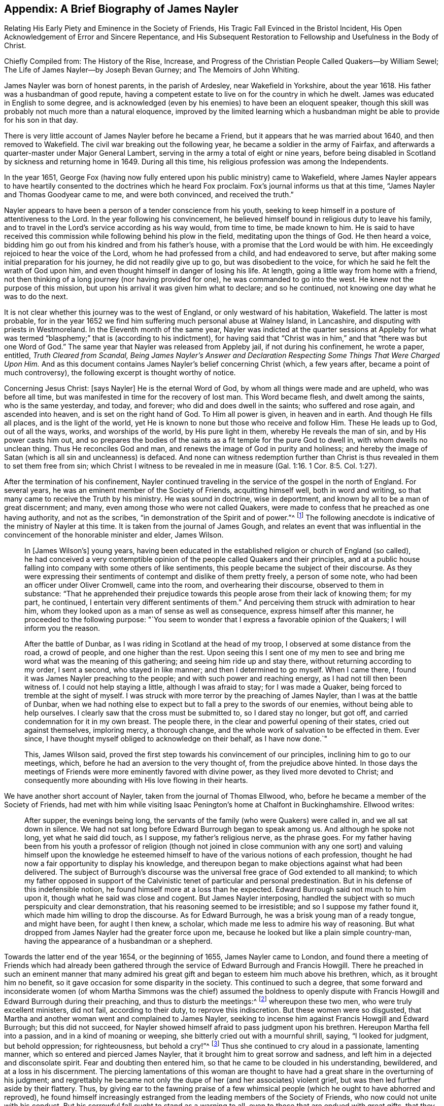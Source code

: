 == Appendix: A Brief Biography of James Nayler

[.heading-continuation-blurb]
Relating His Early Piety and Eminence in the Society of Friends,
His Tragic Fall Evinced in the Bristol Incident,
His Open Acknowledgement of Error and Sincere Repentance,
and His Subsequent Restoration to Fellowship and Usefulness in the Body of Christ.

[.heading-continuation-blurb]
Chiefly Compiled from: The History of the Rise, Increase,
and Progress of the Christian People Called Quakers--by William Sewel;
The Life of James Nayler--by Joseph Bevan Gurney; and The Memoirs of John Whiting.

James Nayler was born of honest parents, in the parish of Ardesley,
near Wakefield in Yorkshire, about the year 1618.
His father was a husbandman of good repute,
having a competent estate to live on for the country in which he dwelt.
James was educated in English to some degree,
and is acknowledged (even by his enemies) to have been an eloquent speaker,
though this skill was probably not much more than a natural eloquence,
improved by the limited learning which a husbandman
might be able to provide for his son in that day.

There is very little account of James Nayler before he became a Friend,
but it appears that he was married about 1640, and then removed to Wakefield.
The civil war breaking out the following year,
he became a soldier in the army of Fairfax,
and afterwards a quarter-master under Major General Lambert,
serving in the army a total of eight or nine years,
before being disabled in Scotland by sickness and returning home in 1649.
During all this time, his religious profession was among the Independents.

In the year 1651,
George Fox (having now fully entered upon his public ministry) came to Wakefield,
where James Nayler appears to have heartily consented
to the doctrines which he heard Fox proclaim.
Fox`'s journal informs us that at this time,
"`James Nayler and Thomas Goodyear came to me, and were both convinced,
and received the truth.`"

Nayler appears to have been a person of a tender conscience from his youth,
seeking to keep himself in a posture of attentiveness to the Lord.
In the year following his convincement,
he believed himself bound in religious duty to leave his family,
and to travel in the Lord`'s service according as his way would, from time to time,
be made known to him.
He is said to have received this commission while following behind his plow in the field,
meditating upon the things of God.
He then heard a voice, bidding him go out from his kindred and from his father`'s house,
with a promise that the Lord would be with him.
He exceedingly rejoiced to hear the voice of the Lord,
whom he had professed from a child, and had endeavored to serve,
but after making some initial preparation for his journey,
he did not readily give up to go, but was disobedient to the voice,
for which he said he felt the wrath of God upon him,
and even thought himself in danger of losing his life.
At length, going a little way from home with a friend,
not then thinking of a long journey (nor having provided for one),
he was commanded to go into the west.
He knew not the purpose of this mission,
but upon his arrival it was given him what to declare; and so he continued,
not knowing one day what he was to do the next.

It is not clear whether this journey was to the west of England,
or only westward of his habitation, Wakefield.
The latter is most probable,
for in the year 1652 we find him suffering much personal abuse at Walney Island,
in Lancashire, and disputing with priests in Westmoreland.
In the Eleventh month of the same year,
Nayler was indicted at the quarter sessions at Appleby for what was
termed "`blasphemy;`" that is (according to his indictment),
for having said that "`Christ was in him,`" and that "`there was but one Word of God.`"
The same year that Nayler was released from Appleby jail, if not during his confinement,
he wrote a paper, entitled, __Truth Cleared from Scandal,
Being James Nayler`'s Answer and Declaration Respecting
Some Things That Were Charged Upon Him.__
And as this document contains James Nayler`'s belief concerning Christ (which,
a few years after, became a point of much controversy),
the following excerpt is thought worthy of notice.

[.embedded-content-document.paper]
--

Concerning Jesus Christ: +++[+++says Nayler]
He is the eternal Word of God, by whom all things were made and are upheld,
who was before all time, but was manifested in time for the recovery of lost man.
This Word became flesh, and dwelt among the saints, who is the same yesterday, and today,
and forever; who did and does dwell in the saints; who suffered and rose again,
and ascended into heaven, and is set on the right hand of God.
To Him all power is given, in heaven and in earth.
And though He fills all places, and is the light of the world,
yet He is known to none but those who receive and follow Him.
These He leads up to God, out of all the ways, works, and worships of the world,
by His pure light in them, whereby He reveals the man of sin,
and by His power casts him out,
and so prepares the bodies of the saints as a fit temple for the pure God to dwell in,
with whom dwells no unclean thing.
Thus He reconciles God and man, and renews the image of God in purity and holiness;
and hereby the image of Satan (which is all sin and uncleanness) is defaced.
And none can witness redemption further than Christ is
thus revealed in them to set them free from sin;
which Christ I witness to be revealed in me in measure (Gal.
1:16. 1 Cor. 8:5. Col. 1:27).

--

After the termination of his confinement,
Nayler continued traveling in the service of the gospel in the north of England.
For several years, he was an eminent member of the Society of Friends,
acquitting himself well, both in word and writing,
so that many came to receive the Truth by his ministry.
He was sound in doctrine, wise in deportment,
and known by all to be a man of great discernment; and many,
even among those who were not called Quakers,
were made to confess that he preached as one having authority, and not as the scribes,
"`in demonstration of the Spirit and of power.`"^
footnote:[1 Corinthians 2:4]
The following anecdote is indicative of the ministry of Nayler at this time.
It is taken from the journal of James Gough,
and relates an event that was influential in the
convincement of the honorable minister and elder,
James Wilson.

[quote]
____
In +++[+++James Wilson`'s] young years,
having been educated in the established religion or church of England (so called),
he had conceived a very contemptible opinion of
the people called Quakers and their principles,
and at a public house falling into company with some others of like sentiments,
this people became the subject of their discourse.
As they were expressing their sentiments of contempt and dislike of them pretty freely,
a person of some note, who had been an officer under Oliver Cromwell, came into the room,
and overhearing their discourse, observed to them in substance:
"`That he apprehended their prejudice towards this
people arose from their lack of knowing them;
for my part, he continued, I entertain very different sentiments of them.`"
And perceiving them struck with admiration to hear him,
whom they looked upon as a man of sense as well as consequence,
express himself after this manner, he proceeded to the following purpose:
"`You seem to wonder that I express a favorable opinion of the Quakers;
I will inform you the reason.

After the battle of Dunbar, as I was riding in Scotland at the head of my troop,
I observed at some distance from the road, a crowd of people,
and one higher than the rest.
Upon seeing this I sent one of my men to see and bring
me word what was the meaning of this gathering;
and seeing him ride up and stay there, without returning according to my order,
I sent a second, who stayed in like manner; and then I determined to go myself.
When I came there, I found it was James Nayler preaching to the people;
and with such power and reaching energy, as I had not till then been witness of.
I could not help staying a little, although I was afraid to stay;
for I was made a Quaker, being forced to tremble at the sight of myself.
I was struck with more terror by the preaching of James Nayler,
than I was at the battle of Dunbar,
when we had nothing else to expect but to fall a prey to the swords of our enemies,
without being able to help ourselves.
I clearly saw that the cross must be submitted to, so I dared stay no longer,
but got off, and carried condemnation for it in my own breast.
The people there, in the clear and powerful opening of their states,
cried out against themselves, imploring mercy, a thorough change,
and the whole work of salvation to be effected in them.
Ever since, I have thought myself obliged to acknowledge on their behalf,
as I have now done.`"

This, James Wilson said,
proved the first step towards his convincement of our principles,
inclining him to go to our meetings, which,
before he had an aversion to the very thought of,
from the prejudice above hinted.
In those days the meetings of Friends were more eminently favored with divine power,
as they lived more devoted to Christ;
and consequently more abounding with His love flowing in their hearts.
____

We have another short account of Nayler,
taken from the journal of Thomas Ellwood, who,
before he became a member of the Society of Friends,
had met with him while visiting Isaac Penington`'s home at Chalfont in Buckinghamshire.
Ellwood writes:

[quote]
____
After supper, the evenings being long,
the servants of the family (who were Quakers) were called in,
and we all sat down in silence.
We had not sat long before Edward Burrough began to speak among us.
And although he spoke not long, yet what he said did touch, as I suppose,
my father`'s religious nerve, as the phrase goes.
For my father having been from his youth a professor of religion (though not joined
in close communion with any one sort) and valuing himself upon the knowledge he
esteemed himself to have of the various notions of each profession,
thought he had now a fair opportunity to display his knowledge,
and thereupon began to make objections against what had been delivered.
The subject of Burrough`'s discourse was the universal
free grace of God extended to all mankind;
to which my father opposed in support of the Calvinistic tenet
of particular and personal predestination.
But in his defense of this indefensible notion,
he found himself more at a loss than he expected.
Edward Burrough said not much to him upon it, though what he said was close and cogent.
But James Nayler interposing,
handled the subject with so much perspicuity and clear demonstration,
that his reasoning seemed to be irresistible; and so I suppose my father found it,
which made him willing to drop the discourse.
As for Edward Burrough, he was a brisk young man of a ready tongue, and might have been,
for aught I then knew, a scholar, which made me less to admire his way of reasoning.
But what dropped from James Nayler had the greater force upon me,
because he looked but like a plain simple country-man,
having the appearance of a husbandman or a shepherd.
____

Towards the latter end of the year 1654, or the beginning of 1655,
James Nayler came to London,
and found there a meeting of Friends which had already been gathered
through the service of Edward Burrough and Francis Howgill.
There he preached in such an eminent manner that many admired
his great gift and began to esteem him much above his brethren,
which, as it brought him no benefit,
so it gave occasion for some disparity in the society.
This continued to such a degree,
that some forward and inconsiderate women (of whom Martha Simmons was
the chief) assumed the boldness to openly dispute with Francis
Howgill and Edward Burrough during their preaching,
and thus to disturb the meetings:^
footnote:[These women`'s practice we may suppose to be somewhat
like that which gave occasion for the apostle Paul to say,
"`Let your women keep silence in the churches,
for it is not permitted unto them to speak.`" 1 Cor. 14:34.
This prohibition of "`speaking,`" must refer to voluntary discourse,
by way of reasoning or disputing,
and not such speaking as springs from the leading of the Spirit,
or from a true concern to prophesy;
for the apostle in the same epistle has defined
prophesy to be speaking unto men
"`for edification, exhortation, and comfort.`" chap. 14:3;
and has also (in Chap. 11) made express mention of women`'s praying and
prophesying together with the men.--William Sewel]
whereupon these two men, who were truly excellent ministers, did not fail,
according to their duty, to reprove this indiscretion.
But these women were so disgusted,
that Martha and another woman went and complained to James Nayler,
seeking to incense him against Francis Howgill and Edward Burrough;
but this did not succeed,
for Nayler showed himself afraid to pass judgment upon his brethren.
Hereupon Martha fell into a passion, and in a kind of moaning or weeping,
she bitterly cried out with a mournful shrill, saying, "`I looked for judgment,
but behold oppression; for righteousness, but behold a cry!`"^
footnote:[Isaiah 5:7]
Thus she continued to cry aloud in a passionate, lamenting manner,
which so entered and pierced James Nayler,
that it brought him to great sorrow and sadness,
and left him in a dejected and disconsolate spirit.
Fear and doubting then entered him, so that he came to be clouded in his understanding,
bewildered, and at a loss in his discernment.
The piercing lamentations of this woman are thought to have
had a great share in the overturning of his judgment;
and regrettably he became not only the dupe of her (and her associates) violent grief,
but was then led further aside by their flattery.
Thus, by giving ear to the fawning praise of a few whimsical
people (which he ought to have abhorred and reproved),
he found himself increasingly estranged from the
leading members of the Society of Friends,
who now could not unite with his conduct.
But his sorrowful fall ought to stand as a warning to all,
even to those that are endued with great gifts, that they do not presume to be exalted,
lest they also fall.
And may all endeavor to continue in true humility,
in which alone a Christian can be kept safe.

Hannah Stranger, whom I +++[+++William Sewel]
know very well, and have reason to believe to be a woman of high imaginations,
at this time wrote several very extravagant letters to James Nayler;
calling him the everlasting Son of Righteousness, Prince of Peace,
the only begotten Son of God, the fairest of ten thousands, etc.
In the letters of Jane Woodcock, John Stranger, and some others,
were expressions of similar extravagance; and the said Hannah Stranger, Martha Simmons,
and Dorcas Erbury, arrived at such a height in their folly,
that they even kneeled before Nayler in the prison at Exeter and kissed his feet.

Near this time, George Fox, being recently released from Launceston Jail,
came to Exeter prison and attempted to speak to Nayler,
whom at this time he acknowledges in his journal to have "`run out into imaginations.`"
At the time of this encounter, Nayler appears to have slighted Fox`'s advice,
and yet he offered him an affectionate salutation, which Fox in turn rejected, saying,
that since Nayler had turned against the power of God,
he would not receive his show of kindness.

Being now thoroughly beguiled, Nayler grew yet more exorbitant.
Upon being released from that prison, he rode to Bristol in the beginning of November,
attended by his aforementioned flattering companions.
Passing through the suburbs of Bristol, one Thomas Woodcock went bareheaded before him,^
footnote:[i.e. without his hat,
a gesture used by Friends only when addressing the Lord in prayer.--Editor]
while one of the women led his horse.
Dorcas, Martha, and Hannah, spread their scarfs and handkerchiefs before him,
and the company sang, "`Holy, holy, holy, is the Lord God of hosts,
Hosannah in the highest: holy, holy, holy, is the Lord God of Israel.`"
Thus these mad people carried on,
while they walked through the mire and dirt until they came into Bristol,
where they were examined by the magistrates and committed to prison.
Not long after, Nayler was carried to London to be examined by the parliament,
and how it went there may be seen in the printed trial
which the parliament was pleased to publish.^
footnote:[But the extravagance of the sentence which parliament passed upon him,
gives great reason to suspect that this published account was far from impartial,
and that it was chiefly published to justify their cruelty.
According to John Whiting,
some of Nayler`'s answers before parliament were innocent enough, some were not clear,
and some were aggravated by his adversaries; some accusations he denied, some he owned;
they reported the worst, and more than was true in some things,
adding and diminishing as they saw fit.
Much is lacking in the printed report of what he spoke to the committee.
But they wrested and perverted his words where they could,
endeavoring to draw out words to ensnare him, and to take away his life.
And to further manifest their confusion,
they sought to make him kneel when he was before them, and to put off his hat to them,
though a part of the charge against him was that some had kneeled to him.--William Sewel]
I believe that James Nayler was clouded in his
understanding throughout this entire affair;
but howsoever grievous was his fall, yet it pleased God, in His infinite mercy,
to raise him up again,
and to bring him to such a sincere repentance (as we may see in what follows),
that he not only abhorred this whole business,
but also manifested his heavy sorrow in heart-rending expressions,
which were published and will be shown in their proper place.

What has been said of the odd doings in Exeter prison,
and of his riding into Bristol, was not denied by him,
nor by the rest of the company when they were examined by a committee of parliament,
who made their report on the 5th of December.
On the 17th of the same month (after much debate and contradiction in the parliament,
many not approving the severity used against him), they came to the following resolution:

[quote]
____
That James Nayler be set in the stocks, with his head in the stocks,
in the Palace-yard, Westminster, during the space of two hours, on Thursday next,
and then be whipped by the hangman as he is conveyed through the streets of London,
from Westminster to the Old Exchange.
There he is likewise to be set in the stocks,
with his head in the stocks for the space of two hours,
between the hours of eleven and one, on Saturday next,
in each place wearing a paper containing an inscription of his crimes.
Then, at the Old Exchange his tongue is to be bored through with a hot iron,
and his forehead is to be stigmatized with the
letter B. Afterwards he is to be sent to Bristol,
and be conveyed into and through the said city on horseback, with his face backward,
and there also be publicly whipped the next market-day.
From there he is to be committed to prison in Bridewell, London,
and kept from the society of all people,
and put to hard labor till he shall be released by parliament;
during which time he is to be debarred the use of pen, ink, and paper,
and shall have no relief but what he earns by his daily labor.
____

It was long before parliament could agree upon this sentence;
for though blasphemy was supposed to be committed,
yet Nayler`'s tongue seemed not properly guilty of it,
since it was never shown that any blasphemous words had been spoken by him.^
footnote:[If we suppose it was the honor of the
Christian religion +++[+++which the parliament had in view+++]+++,
and the abhorrence of blasphemy which it felt,
why then did it not pursue the companions of Nayler with equal severity,
from whose mouths proceeded the expressions which were termed blasphemous;
and whose hearts, hands, and knees,
had been the means of erecting him into an object of worship?
For my part, I have long suspected the selection of the victim to have
arisen from a desire to crush the rising Society of Friends,
in the person of a fallen brother.
Nayler had been truly eminent and esteemed.
The others owed their notoriety only to the injurious part
which they were acting towards him.--Joseph Gurney Bevan]
Many indeed thought it a very severe judgment to be executed upon one
whose crime seemed more to proceed from a clouded understanding,
than from any willful intention of evil.
And though several persons of different religious persuasions,
being moved with compassion towards Nayler (as a
man carried away by foolish imaginations),
offered petitions to the parliament on his behalf,
yet it was resolved not to read them until the sentence was pronounced against him.

After judgment was concluded by parliament,
James Nayler was brought up to the bar; and when the speaker, sir Thomas Widdrington,
was about to pronounce the aforementioned sentence,
Nayler insisted that he did not know his offense.
To this the speaker replied, "`You shall know your offense by your punishment.`"
Nayler then bore the reading of his sentence with patience,
and afterwards appeared desirous to speak something, but liberty was denied him.
Nevertheless he was heard to say, with a composed mind,
"`I pray God will not lay it to your charge.`"

On the 18th of December, James Nayler suffered the first part of the sentence.
After having stood a full two hours with his head in the stocks, he was stripped,
tied to a cart, and whipped from the Palace-yard to the Old Exchange,
receiving three-hundred and ten stripes.
The executioner would have given him one more (as he confessed to the sheriff),
there being three-hundred and eleven kennels, but his foot slipping,
the stroke fell upon his own hand, which caused him much pain.
All this Nayler bore with so much patience and
quietness that it astonished many of the beholders,
though his body was in a most pitiful condition.
He was also much hurt with horses treading upon his feet,
whereon the print of the nails could be seen.
Rebecca Travers, a sober and honest woman (not one of his followers),
who washed his wounds,
in a certificate which was presented to the parliament and afterwards printed, says:

[quote]
____
"`There was not the space of a man`'s fingernail free from stripes and blood,
from his shoulders near to his waist.
His right arm was sorely striped, his hands much hurt by the cords,
so that they bled and swelled;
and the blood and wounds on his back did very little appear at first sight,
by reason of the abundance of dirt that covered them, till it was washed off.`"
____

His punishment was so severe,
that some judged his sentence would have been
more mild if it had been immediate execution.
Indeed it seemed that there was a party who,
not being able to prevail in parliament so as to have him sentenced to death,
yet strove to the utmost of their power to make
him sink under the weight of his punishment.
The 20th of December was the time appointed for
executing the second part of the sentence,
that is, the boring through his tongue and the stigmatizing of his forehead;
but by reason of the most cruel whipping,
he was brought to such a low state that many persons of note, moved with compassion,
presented petitions to the parliament on his behalf,
who postponed further punishment for one week.

During this seven-day interval,
several persons presented another petition to parliament, in which are these words:

[quote]
____
Your moderation and clemency in postponing the punishment of James Nayler,
in consideration of his illness of body,
has refreshed the hearts of many thousands in these cities,
who are altogether uninvolved in his practice;
wherefore we most humbly beg your pardon that we are constrained to
appear before you again (not daring to do otherwise),
requesting now that you would revoke the remaining part
of your sentence against the said James Nayler,
leaving him to the Lord, and to such gospel remedies as the Lord has sanctified.
We are persuaded you will find such a course of love
and forbearance more effectual to reclaim him;
and this will leave a seal of your love and tenderness upon our spirits.
____

This petition,
being presented at the bar of the house by about
one hundred persons on behalf of the whole,
was accordingly read and debated by them;
but seeing that it was not likely to produce the desired effect,
the petitioners thought themselves bound in duty
and conscience to address the Lord Protector^
footnote:[Oliver Cromwell]
for the revoking of the remaining part of the sentence.
The Protector, thereupon, sent a letter to the parliament,
which occasioned some debate in the house.
And as the day for executing the remaining part of the sentence drew near,
the petitioners made yet a second address to Cromwell.
Indeed it was very remarkable that so many inhabitants of
London who were not of the society of those called Quakers,
showed themselves so much concerned in this business.
To me this seems to have proceeded from compassion towards the person of James Nayler;
whom they regarded as one who had fallen into error more through unwatchfulness,
than to have been guilty of willful blasphemy.
However, notwithstanding all these humble petitions,
it seems that the public preachers prevailed so much with Cromwell
that he could not resolve to put a stop to the intended execution.

Five of these ministers, whose names were Caryl, Manton, Nye, Griffith,
and Reynolds, came on the 24th of December,
by order from the parliament (as it was said,) to speak with
Nayler concerning the things for which he was detained,
and would not permit either a Friend or any other to be present in the room with them.
A certain impartial or neutral person requested this earnestly, but was denied.
However, this same person,
coming into the prison after Nayler`'s conference with these ministers,
asked him what had taken place.
Nayler told him,
that he saw the priests had an intent to make him suffer as an evil-doer,
and had therefore denied any to be present who might
serve as an unbiased judge between them and him.
Nayler therefore told them he would not say anything,
unless what passed between them was written down, and a copy was given him to keep,
or left with the jailer, signed by them.
This was at first consented to, and the ministers propounded several questions to him,
and took his answers in writing.
They first asked him if he was sorry for the blasphemies of which he was guilty,
and whether he did recant and renounce the same.
To this his answer was, "`What blasphemies, name them?`"
But they not being able to instance any particular, he continued,
"`Would you have me recant and renounce, you know not what?`"
Then they asked him whether he did believe there was a Jesus Christ,
to which he answered, he did believe there was,
and that Jesus had taken up His dwelling in his heart and spirit,
and for the testimony of Him he now suffered.
Then one of the preachers said,
"`But I believe in a Jesus that never was in any man`'s heart;`" to which Nayler replied,
he knew no such Christ, for the Christ he knew filled heaven and earth,
and dwelt in the hearts of believers.
Next they demanded of him why he allowed those women to worship and adore him?
To which he replied, "`Bowing to the creature I deny;
but if they beheld the power of Christ, wherever it is, and bowed to it,
he had nothing by which he might oppose it.`"^
footnote:[The most that I find in his examination, either in Bristol or London,
before the committee of parliament, as published from their report,
was that Nayler acknowledged Christ in him, but never that he was Christ;
and that he took the honor given him by these people, not as to himself,
but as to Christ in him; which yet is more than any man ought to receive.
For when the beloved disciple, John, fell at the angel`'s feet to worship him, he,
(though an angel,) said unto him, '`See you do it not, I am your fellow servant,
and of your brethren that have the testimony of Jesus, worship God.`' Rev. 19:10.
And if an angel ought not,
surely no mortal man ought to receive or accept it.
But that J. Nayler received it to himself, as a creature, he utterly denied,
stating that there could not be a more abominable thing than to take from the Creator,
and give to the creature, etc.--John Whiting]
He then said to the ministers, "`Have you thus long professed the Scriptures,
and do you now stumble at what they hold forth?`"
Whereupon they desired him to show one instance in
Scripture wherein such a practice was held forth.
He answered,
"`What do you think of the Shunammite`'s falling
down at the feet of Elisha and bowing before him?
As also several others in Scripture spoken of, as Abigail to David,
and Nebuchadnezzar to Daniel.`"
Upon hearing this, they paused awhile, and said at length,
"`That was but a civil act or acknowledgement.`"
To this Nayler replied, "`So also you might interpret the act of those women,
if your eye was not evil, seeing that the outward action is one and the same.`"
And perceiving that they were seeking to twist words from him to their own purpose,
he said, "`How soon have you forgotten the works of the former bishops,
for you are now found in the same business, seeking to ensnare the innocent.`"
Whereupon the ministers rose up, and with bitterness of spirit,
burned what they had written, and left him with some harsh expressions.
And when they were departing,
he requested that the parliament send him such
questions in writing as they desired to have answered,
and give him freedom to return his reply in writing also.

By this account, it seems that Nayler, though still under a cloud,
was yet a little more clear in his understanding than before.
Nevertheless, being pursued by fierce enemies,
the execution of his sentence was not stopped, but performed on the 27th of December.
Robert Rich, a brash and disorderly man, and one of Nayler`'s followers,
was this day at the parliament door, from eight in the morning till about eleven,
crying out to the parliament men as they passed by.
To one whom he judged to be innocent in this affair, he said, "`He that dwells in love,
dwells in God, for God is love;`" and to another, whom he believed to be swayed by envy,
he said, "`He that hates his brother is a man-slayer,
and he that hates his brother is a murderer.`"
Some then supposed that Nayler would not have to suffer any further punishment,
seeing how many honorable persons had approached
the parliament and the Protector on his behalf.
But Rich, knowing how the case stood,
told the people that the "`innocent was about to suffer,`" and then cried out to
some of the parliament men that he was clear from the blood of all men,
and desired them to be as well.
He then went towards the Exchange, got onto the stocks,
and held Nayler by the hand while he was burnt in the forehead,
and bored through the tongue with a hot iron.
And being more than a little affected with Nayler`'s suffering, Rich licked his wounds,
seeking thereby (it seems) to alleviate the pain;
and then led him by the hand from the stocks.

A few particulars respecting the execution of
this part of the sentence are noteworthy.
Both the boring iron and the branding mark were red hot.
The former was held for a short time in the tongue,
that the bystanders might clearly witness the execution,
and the letter B was held to the forehead until smoke arose.
During all this time Nayler did not flinch, but when he was unbound,
he embraced the executioner.
It was also very remarkable that,
notwithstanding there must have been many thousands of people present,
yet they were very quiet, and few were heard to revile him,
or seen to throw anything at him.
And when he was burning, the people both in front and behind him, and on both sides,
with one consent removed their hats,
as seeming generally moved with compassion and goodwill towards him.

About three weeks after his suffering the second part of the sentence at London,
the third part (namely, his exposure in the stocks,
and the second whipping) was inflicted at Bristol.
According to an eye-witness, he was there bound to the back of a horse cart,
and whipped from the middle of Thomas street, over the bridge, up High street,
to the middle of Broad street, all of which he bore with wonderful patience.^
footnote:[While Nayler was dragging after a cart horse, and followed by the scourge,
Robert Rich rode before him bare-headed, and sung, '`Holy, Holy.`'
Rich, however,
does not seem to have been eminent enough among the Quakers for parliamentary censure,
and remained without punishment.--Joseph Gurney Bevan.]
I am also informed, by a letter of one Richard Snead,
an ancient man of about eighty years,
that Nayler had written a letter to the magistrates of Bristol,
wherein he had disapproved, and penitently condemned his previous behavior there.

Many now rejoiced, hoping to see the downfall of the Quakers,
and expecting that Friends were now divided amongst themselves.
But whatever disharmony existed among a few, it quickly came to an end,
for the Quakers openly spoke against Nayler and his doings,
and though they sought to restore him, they never sought to defend him.^
footnote:[Robert Barclay, in his piece called,
_William Mitchell Unmasked,_ has the following expressions concerning James Nayler.
(See p. 84) "`The story of James Nayler, which Mitchell subjoins,
any may observe to be merely brought in to render us odious,
though indeed it tends no way to our disadvantage, Nayler being in that thing,
and at that time, altogether denied by us;
and has since in print freely acknowledged his fall in that hour of temptation;
of whose sincere repentance and true return to the fellowship
of the truth we have had many evident tokens.`"
And in p. 876, _Apology Vindicated,_ in answer to an examination by John Brown,
he writes: "`But the poor man thinks (it is likely) he has hit the nail on the head,
when he says, p. 54, upon this subject, '`One thing I would ask,
what he thinks of that honor and worship that was given to James Nayler,
as he rode into Bristol, Oct. 24, 1656?`'
I answer, I think it was both wicked and abominable, and so do the people called Quakers;
who thereupon disavowed him,
along with all those that had a hand in it.`"--Joseph Gurney Bevan.]

After this he was brought back to Bridewell, London, (as sentenced),
where he continued a prisoner about two years.
During this confinement he came to a true and full repentance of his transgression;
and having at some point been granted the use of pen and ink,
wrote several books and papers condemning his error, which were published in print.
On the 8th of September, 1659, he was liberated by parliament,
and went directly to Bristol, the chief scene of his offense.
There, in a public meeting,
he made an open confession of his fault in so affecting a manner,
as to draw tears from most of those who were present,
and to occasion his reconciliation with many who had been estranged from him.^
footnote:[After he was set at liberty, he went to Bristol, where in a public meeting,
he made confession of his offense, as to his former fall,
and declared in so powerful a manner, as tendered and broke the meeting into tears,
so that there were few dry eyes,
(as related by some then present,) and many were bowed
in their minds and reconciled to him.--John Whiting]
There is no doubt that he had made good use of
the solitude which his confinement afforded,
and the alteration effected in his conduct towards his friends, the Quakers,
quickly produced a return of their friendship and fellowship.

After his release, he published several more statements of recantation.
One of which is as follows:

[.embedded-content-document.paper]
--

Glory to God Almighty, who rules in the heavens,
and in whose hands are all the kingdoms of the earth; who raises up,
and casts down at His will; who has ways to confound the exaltation of men,
to chastise His children, and to make men know they are as grass before Him.
Indeed, His judgments are above the highest of men, His pity reaches the deepest misery,
and the arm of His mercy is underneath, to lift up the prisoner out of the pit,
and to save those who trust in Him from the great destruction which vain man,
through his folly, brings upon himself.
For He has delivered my soul from darkness,
and made way for my freedom out of the prison-house,
and ransomed me from the great captivity; He who divides the sea before Him,
and removes the mountains out of His way,
in the day when He takes upon Himself to deliver the oppressed
out of the hand of him that is too mighty for him in the earth.
Let His name be exalted forever, and let all flesh fear before Him,
whose breath is life to His own, but a consuming fire to the adversary.

And as for the Lord Jesus Christ, His everlasting dominion is upon earth,
and His kingdom is above all the power of darkness;
even that Christ of whom the Scriptures declare, who was, and is, and is to come,
the light of the world to all generations.
Of His coming I testify with the rest of the children of light,
who are begotten of the immortal seed; for His truth and virtue now shine in the world,
being the Savior of all who believe therein unto righteousness and eternal life.
He has been the rock of my salvation,
and His Spirit has given quietness and patience to my
soul in deep affliction for His name`'s sake.
May He be praised forever.

But condemned forever be all false worship with which any
have idolized my person in the night of my temptation,
when the power of darkness had risen above in me.
All the casting of their clothes in the way, their bowing and singing,
and all the rest of those wild actions which did in any way tend to dishonor the Lord,
or draw the minds of any from the measure of Christ Jesus in themselves,
to look at flesh (which is as grass),
or to ascribe to something visible that which belongs to Christ Jesus.
All of that I condemn,
by which the pure name of the Lord has been in any way
blasphemed through me in the time of my temptation,
or by which the spirits of any have been grieved who
truly love the Lord Jesus throughout the whole world,
in whatsoever profession.
This offense I confess, which has been sorrow of heart,
that the enemy of man`'s peace in Christ should
get this advantage in the night of my trial,
to stir up wrath and offenses in the creation of God--a
thing the simplicity of my heart did not intend,
the Lord knows; who in His endless love has given me power over it now, to condemn it.

And also that letter which was sent to me in Exeter, by John Stranger,
when I was in prison, with these words, "`Your name shall be no more James Nayler,
but Jesus;`" this I judge to be written from the imagination;
and a fear struck me when I first saw it, so I put it close into my pocket,
not intending that any should see it.
But they finding it on me, spread it abroad,
which the simplicity of my heart never approved.
So this I deny also, that the name of Christ Jesus was received instead of James Nayler,
or ascribed to me; for that name is to the promised Seed to all generations;
and he that has the Son, has the name, which is His life and power,
the salvation and the unction, into which name all the children of light are baptized.
So the name of Christ I confess before men,
which name to me has been a strong tower in the night and in the day.
This is the name of Christ Jesus, which I confess, the Son and the Lamb,
the promised Seed, wherever He speaks in male and female.
But whoever does not have the Son in himself, does not have the life,
neither can they have it by idolizing my person, or the person of any flesh.

And all those ranting, wild spirits,
who then gathered around me in that time of darkness,
and all their wild actions and wicked words against the honor of God,
and His pure Spirit and people--I deny that bad spirit,
together with its power and works.
And as far as I gave advantage, through lack of judgment,
for that evil spirit to arise in any, I justly take shame to myself,
having formerly had power over that spirit in judgment and discerning, wherever it was.
This darkness came over me through lack of watchfulness
and obedience to the pure eye of God,
and through not diligently minding the reproof of life,
which condemns the adulterous spirit.
So the adversary got advantage, who always seeks to devour;
and being taken captive from the true light,
I was walking in the night where none can work, as a wandering bird fit for a prey.
And truly, if the Lord of all my mercies had not rescued me, I would have perished;
for I was as one appointed to death and destruction,
and there was none that could deliver me.
All of this I confess, that God may be justified in His judgment,
and magnified in His endless mercies, who did not forsake His captive in the night,
even when His Spirit was daily provoked and grieved;
but has brought me forth to give glory to His name forever.

It is in my heart to confess to God, and before men,
my folly and offense in that day.
Yet there were also many things formed against me in that day (to take away
my life and bring scandal upon the Truth) of which I am not guilty at all;
such as the accusation that I committed adultery with
some of those women who came with us from Exeter prison,
and also those who were with me at Bristol the night before I suffered there.
With regard to both of these accusations I am clear before God,
who kept me in that day both in thought and deed, as to all women, like a child;
God is my witness.
This I mention in particular (hearing of some who still do not
cease to reproach God`'s Truth and people therewith) that the
mouth of enmity might be shut from evil speaking;
though this touches not my conscience.

And concerning the report that I raised Dorcas Erbury from the dead physically,
this I also deny, and I condemn this testimony to be out of the Truth;
though that power which quickens the dead I do not deny,
which is the Word of eternal life.
This I give forth,
that it may go as far as the offense against the Spirit of Truth has gone abroad,
that all burdens may be taken off of the Truth, and that the Truth, the true light,
and all that walk therein may be cleared, and the deeds of darkness be condemned;
and also that all who are yet in darkness may not act in the night,
but stay their minds upon God, who dwells in the light,
and has no fellowship with the workers of iniquity.
For had I done this when darkness first came upon me, and not been led by others,
I would not have run myself against the Rock to
be broken (which Rock had so long borne me,
and of whom I had so largely drank, and of which I now drink in measure).
To Him be the glory of all, and to Him every tongue must confess, as Judge and Savior,
God over all, blessed forever.

--

[.offset]
Nayler added to this an exhortation to the reader how to behave if, at any time,
he comes to be tempted to sin, and also a warning not to rely too much upon gifts,
wisdom, and knowledge, and then concluded with these words:

[.embedded-content-document]
--

These things I have learned in the depths and in secret, when I was alone,
and now declare openly in the day of Your mercy, O Lord.
Glory to the Highest forevermore,
who has thus far set me free to praise His righteousness and His mercy;
and to the eternal, invisible, pure God, over all, be fear, obedience,
and glory forevermore. Amen.

[.signed-section-signature]
James Nayler

--

[.offset]
He wrote another paper wherein he related at large,
how it was by unwatchfulness that he came to fall,
after having once obtained much victory over the power of Satan, by the grace of God,
when he daily walked humbly in his fear;
for he had formerly labored faithfully in the ministry of the gospel for some years.
But what is remarkable is that,
though he used to pass with great boldness through all opposition,
yet coming to the city of London (just prior to his fall) he entered
it with the greatest fear that ever he knew in any place,
foreseeing in spirit (as he relates) something to befall him there,
but not knowing what it might be:

[.embedded-content-document.paper]
--

Yet I had at that time (he continues) the same
presence and power I had known before,
in whatever place or service I was led of the Spirit;
for keeping in that life I never returned without victory in the Lord Jesus Christ.
But not minding in all things to stand single
and low to the motions of that endless life,
by Him to be led in all things within and without,
but giving way to the reasoning part with respect to
some things which in themselves had no seeming evil,
little by little my mind was drawn out after trifles, vanities, and persons,
which took hold in the affectionate part.
By this my mind was drawn out from the constant watch and pure fear,
into which I was once begotten.
Thus, having in a great measure lost my own guide, and darkness having come upon me,
I sought a place where I might be alone to weep and cry before the Lord,
that I might find His face and recover my condition.

But by then my adversary, who had long waited his opportunity, had got in,
and bestirred himself every way, so that I could not be hidden;
and several messages came to me, some true, and some false, as I have seen since.
So, knowing some to be true (namely, how I had lost my condition),
with this I let in the false messages also;
and so letting go of what little remained of the true light in myself,
I gave myself up wholly to be led by others,
whose work was then to divide me from the children of light,^
footnote:[i.e. The Society of Friends]
which was done, though much was done by several of them to prevent it,
and in tender love many labored to help me.
And after I was led out from them,
the Lord God of my life sent several of His servants with His word after me,
calling for my return, all of which was rejected.
Yes, my provocation in that time of temptation was
exceedingly great against the pure love of God;
yet He left me not.
And after I had given myself under the power of my adversary,
and darkness had risen above in me,
then he so prevailed that all things were turned and perverted against my right seeing,
hearing, or understanding; only I had a secret hope and faith in my God,
whom I had formerly served, that He would bring me through it, and to the end of it,
and that I should again see the day of my redemption from under it all.
And this quieted my soul in my greatest tribulation.

--

[.offset]
The author then,
seriously exhorting others who might also fall into great temptation,
concludes with these words:

[.embedded-content-document]
--

He who has saved my soul from death thus far,
and has lifted my feet up out of the pit, even to Him be glory forever.
Let every troubled soul trust in Him, for His mercy endures forever.

[.signed-section-signature]
James Nayler

--

[.offset]
That he came to a perfect recovery out from having been so deceived,
seems to appear plainly by the following thanksgiving to God for His mercies,
which he also published after his fall:

[.embedded-content-document]
--

It is in my heart to praise You, O my God.
Let me never forget You, what You have been to me in the night,
by Your presence in the day of trial, when I was beset in darkness,
when I was cast out as a wandering bird, when I was assaulted with strong temptations;
then Your presence in secret did preserve me, and in a low state I felt You near me.
When the floods sought to sweep me away,
You set a boundary for them how far they should pass over.
When my way was through the sea, and when I passed under the mountains,
there You were present with me.
When the weight of the hills was upon me, You upheld me,
else I would have sunk under the earth.
When I was as one altogether helpless;
when tribulation and anguish was upon me day and night,
and the earth was without foundation; when I went on in the way of wrath,
and passed by the gates of hell; when all comforts stood afar off,
and he that is my enemy had dominion; when I was cast into the pit,
and was as one appointed to death; when I was between the millstones,
and as one crushed with the weight of his adversary; as a father, You were with me, yes,
the rock of Your presence.
When the mouths of lions roared against me, and fear took hold of my soul in the pit,
then I called upon You in the night, and my cries were strong before You daily.
You answered me from Your habitation, and delivered me from Your dwelling-place; saying,
"`I will set you above all your fears,
and lift up your feet above the head of oppression.`"
I believed, and was strengthened, and Your word was my salvation.

You did fight on my behalf when I wrestled with death;
and when darkness would have shut me up, then Your light shone about me,
and Your banner was over my head.
When my work was in the furnace, and as I passed through the fire,
I was not consumed by You, though the flames ascended above my head.
When I beheld the dreadful visions and was amongst the fiery spirits,
Your faith stayed me, else through fear I had fallen.
I saw You and believed, so the enemy could not prevail.

When I look back into Your works I am astonished, and see no end of Your praises.
Glory, glory to You, says my soul, and let my heart be ever filled with thanksgiving.
While Your works remain, they shall show forth Your power.
Then did You lay the foundation of the earth, and lead me under the waters,
and in the deep did You show me wonders, and Your forming of the world.
By Your hand You led me in safety, till You showed me the pillars of the earth.
Then did the heavens shower down, they were covered with darkness,
and the powers thereof were shaken, and Your glory descended.
Yes, You filled the lower parts of the earth with gladness,
and the springs of the valleys were opened, and Your showers descended abundantly,
so that the earth was filled with virtue.
You made Your plant to spring, and the thirsty soul became as a watered garden.
Then did You lift me out of the pit, and set me forth in the sight of my enemies.
You proclaimed liberty to the captive, and called my acquaintances near me.
They to whom I had been a wonder, looked upon me,
and in Your love I obtained favor from those who had forsaken me.
Then did gladness swallow up sorrow, and I forsook all my troubles; and I said,
"`How good is it that man be proved in the night, that he may know his folly;
so that every mouth may become silent in Your hand until You make man known to himself,
and have slain the boaster, and showed him the vanity that vexes Your Spirit.`"

[.signed-section-signature]
James Nayler

--

This plainly appears to be a poetical piece,
as the author makes use of allegorical sayings throughout to
signify the great anguish and tribulation he had been under,
expressing how the powers of darkness had so
prevailed in him as to grieve the Spirit of God,
to put a stumbling block in the way of the simple,
and to cause the way of Truth to be evilly spoken of.
For, by the wiles of Satan,
he had accepted the idolatrous honor of those whom he should have swiftly reproved;
and so stupefied was he in his understanding,
that he imagined that the bowing and kneeling
before him was not done on account of his person,
but for Christ.
With this false opinion he blinded himself for a time, till it pleased God to pity him,
and to give him light again,
after he had suffered such an unheard of punishment for his transgression,
as has already been related.
And because his preaching against unrighteousness in former
times had fallen so sharply on all classes of people,
undisguisedly and clearly demonstrating the Christian duty of rulers, preachers,
and lawyers, so the hatred of his enemies was the fiercer.
Indeed, several had long been angry with him,
and took occasion from his crime to revenge themselves barbarously upon him,
making him suffer a cruel punishment which was
in no way proportionable to his transgression.

But while he lay in the house of correction,
he wrote several papers to manifest his regret and repentance for his crime;
some of which have already been inserted,
but the following letter has since come to my hand.
It is a letter to his friends, written with his own hand:

[.embedded-content-document.letter]
--

[.salutation]
Dear brethren,

My heart is broken this day for the offense
that I have occasioned God`'s truth and people,
and especially you, who in dear love followed me, seeking me in faithfulness to God,
which love I rejected.
For I was bound in that from which I could not come forth, till God`'s hand brought me,
to whose love I now confess.
I beseech you to forgive wherein I evilly repaid your love in that day.
God knows my sorrow for it (since I have been enabled to see it),
that ever I should offend the Spirit of God in any, or reject His counsel.
And now that paper you have seen lies much upon me, and I greatly fear to offend further,
or to do something amiss whereby the innocent Truth or the people of God should suffer,
or that I should disobey therein.

Unless the Lord Himself keeps you from me,
I beseech you let nothing else hinder your coming to me,
that I might have your help in the Lord.
In the mercies of Christ Jesus I beg this of you, as if it were your own case;
let me not be forgotten by you.

And I entreat you, speak to Henry Clarke, or whoever else I have most offended;
and by the power of God, and in the Spirit of Christ Jesus,
I am willing to confess my offense, that God`'s love may arise in all hearts as before,
if it be His will, who alone can remove what stands in the way.
I do not intend to cover anything; God is my witness herein.

--

[.offset]
He also wrote several other confessions of his faults about this time, in one of which,
amongst others, I find these words:

[.embedded-content-document]
--

And concerning you, the tender plants of my Father,
who have suffered because of me, or with me,
in what the Lord has allowed to be done with me,
in this time of great trial and temptation: May the Almighty God of love,
who has numbered every sigh, and put every tear in His bottle,
reward it a thousand fold into your bosoms, in the day of your need,
when you shall come to be tried and tempted.
And in the meantime, may He fulfill our joy with His love, which you seek after.
The Lord knows, it was never in my heart to cause you to mourn,
whose suffering is my greatest sorrow that ever yet came upon me,
for you are innocent herein.

--

[.offset]
When he had finished this letter, and set his name,
he then wrote the following postscript:

[.embedded-content-document]
--

I beseech you (all that can),
to receive this even as you would desire to be received of the Lord; and as for the rest,
may the Lord give me patience to suffer till He makes up the breach.

--

[.offset]
While he was in Bridewell, he wrote to the parliament,
who had punished him as a blasphemer,
to let them know his true opinion concerning Jesus Christ.

[.embedded-content-document]
--

Christ Jesus (the Immanuel, of whose sufferings the Scriptures declare),
Him alone I confess before men.
For His sake I have denied whatever was dear to me in this world, that I might win Him,
and be found in Him, and not in myself.
I seek to serve Him alone, in spirit, soul and body, night and day,
according to the measure of grace working in me, that in me He may be glorified,
whether by life or death.

But to ascribe this name, power, and virtue, to James Nayler,
or to that which had a beginning, and must return to dust, or for that to be exalted,
or worshipped, to me is great idolatry,
and with the Spirit of Christ Jesus in me it is condemned;
which Spirit leads to lowliness, meekness, and long-suffering.

So having an opportunity given, I am willing with readiness,
in the fear of God the Father, in honor to Christ Jesus,
and in order to take off all offenses from every simple heart,
to declare this to all the world, without guile or deceit,
daily finding it to be my work to seek peace in truth with all men in that Spirit.

[.signed-section-signature]
James Nayler

--

After this,
hearing that some had wronged him concerning something
he had spoken to the committee of the parliament,
and understanding how men had perverted his words, he wrote a paper,
declaring himself further concerning his belief of Christ, and His sufferings, and death, etc.
He also denounced a paper which someone had published anonymously,
under the title of _James Nayler`'s Recantation,_
wherein they had much perverted his words.

[.embedded-content-document.paper]
--

And with regard +++[+++he writes]
to the printing of that paper called _James Nayler`'s Recantation,_ it was not done by me,
nor with my knowledge in the least, nor do I yet at all know the man that has done it.
But I know it was done out of the Truth, and against the Truth,
and for evil towards me, whoever it was.
May the Lord God of my life, who has kept me alive in all distress, turn it for good,
and forgive the evil.
Nevertheless, what measure of truth there is in the paper, I shall acknowledge:
for thus it was, that after I was put into the hole at Bridewell,
I heard of many wild actions done by a sort of people who pretended to take my side.
These were busily stirred up in that day, and with much violence,
and many unseemly actions,
went into the meetings of the people of the Lord called Quakers,
on purpose to hinder their peaceable meetings.
And yet these would take the holy and pure name
of God and Christ frequently in their mouths,
whereby the name of the Lord was much dishonored, and His pure Spirit grieved,
for they caused much disorder in many places of
the nation to the dishonor of Christ Jesus,
for which I felt wrath from God.
But when I understood that they had any influence through me,
I used all means I could to declare against that evil spirit,
which under the name of God and Christ, was against God and Christ,
and against His Truth and people.
I wrote something about a year and a half ago in denial of these spirits,
which it seems to me the author of this paper has seen,
and to it has added the thoughts of his own heart,
and so has published his work of darkness, and people know not what to make of it.

Therefore, so far as this paper testifies against those unclean, ranting spirits,
and all the actions wherein the holy name of God has been dishonored,
and His Spirit grieved, that far I acknowledge it.
But in that it suggests that I denied the Lord Jesus Christ,
and His Truth which has called me out of the world,
or His people whom He has called into light--in these things I deny it.
For in the patience and tribulation of Christ Jesus,
and with those who have the power this day to testify
therein against all the evils of this present world,
I am one in heart and soul to the utmost of my strength,
till the coming of the Lord Jesus over all.
May the throne of meekness and truth be set on the top of all enmity and deceit.
And now, in the faith and power of Christ, I am given up to live or die,
to suffer or rejoice, as God wills, even so be it, without murmuring.

[.signed-section-signature]
James Nayler

--

This is certain,
that James Nayler came to very great sorrow and deep humiliation of mind; and therefore,
because God forgives the transgressions of the penitent, and blots them out,
and remembers them no more,
so James Nayler`'s friends could do no other than forgive his crime,
and thus take back the lost sheep into their society.
And having afterwards obtained his liberty,
he behaved himself as became a Christian--honest and blameless in conduct,
and patiently bearing the reproach of his former offenses.

When King Charles the Second had ascended the throne,
a man by the name of Richard Blome published a book entitled, _The Fanatic History,_
which was said to be published with the approbation of orthodox theologians (so called),
and dedicated by him to the king.
This book struck chiefly against the Quakers,
and was stuffed with a multitude of lying stories,
along with a greatly exaggerated account of the fall of James Nayler.
He being then alive,
took up the pen and answered the falsities contained in it that were related to himself.
And because Richard Blome, in his dedication to the king, said,
"`That if his majesty does not put forth his
royal hand of power quickly to restrain them,
they are so numerous and seducing that they will, in a little time,
diffuse their poison over the better part of his kingdom,
which none but a royal authority can stifle,`"
so Nayler responded in the following words:

[.embedded-content-document]
--

What has happened to your spiritual weapons?
Have not your teachers told people of the strength of Truth, and the power of godliness?
Have you lost both, and do you now run to the arm of flesh,
to get errors (as you call them) stifled, or else your hope is lost,
and your faith fails you?
Did ever any of Christ`'s ministers take off their
spiritual weapons and run to the arm of flesh,
or to a carnal weapon to stop seducers?
I say, no.
This they never did;
but with spiritual weapons they wrestled and overcame spiritual wickedness,
and with spiritual weapons they cut down heresies, blasphemies, and false worship,
cleared the churches of Christ of them, and brought them down before them in the world;
for indeed, none could resist the Spirit by which they spoke.
But the false priests and false worshippers
cried out to rulers and people (as you do now),
'`Help us, or all will be overrun:
for they that turn the world upside down are come here!`'^
footnote:[Acts 17:6; 21:28]
And then the rude multitude ran upon them, and fell upon them with rods and fists,
and assaulted the houses that entertained them, even as you do,
and so hauled them before rulers, and put them in prison, and often whipped them.
Is this your cry for help against so contemptible a people (as you count them)?
What!
Have you preached and wrestled yourselves out of all hope and faith,
so that now you must either have sudden help from the king or all is lost and overrun?
Surely then it may be said, you have been bad watchmen, and idle shepherds.

And whereas you say your book is of great importance,
and so you presume to make King Charles the patron of it,
and then ask pardon for your presumption: I say, you indeed have need of his pardon.
For the substance of your book is made up of false accusations,
gathered up out of books formerly written against us,
all of which have been disproved by clear answers, and printed several times over.
And to these old accusations you have added a few new ones, as false as the old,
and have spied out the failings of a few,
who have mourned before God that ever they should sin
and give occasion to the enemies of God so to blaspheme.
And to all of this you have included many things which were done and spoken by others,
who are not of our society, nor ever were.

And as for the charges you have against James Nayler,
through the everlasting mercy of my God, I have yet a being amongst the living,
and breath to answer for myself,
despite the intentions of many cruel and bloodthirsty spirits,
who pursued my soul unto death (as much as in their power lay)
in that day of my calamity when my adversary had risen above,
and wherein I was made a sign to a backsliding generation.
These rejoiced against this piece of dust,
and had little pity towards him that had fallen into their hands;
at which time God was just in giving me up for my disobedience, for a moment,
as a father to correct me.
Yet these should not have sought to aggravate things against me, as you do now;
for it was a day of deep distress, and it lay sore upon my soul,
and the merciful God saw it, who, though He was displeased with me for a time,
yet His thoughts were not to cast me off forever, but to extend mercy,
as it is at this day.
Eternal glory be to His name from my delivered soul.

But, O man, or men, whoever you are,
whose work it is to gather the failings of God`'s people in the time of their temptation,
or in the night of their trial, and aggravate them,
adding thereto the wickedness and mischievous lies of your own heart,
as you have done in your book,
and then thereby to reproach God`'s everlasting holy Truth--I say,
you are put to work by an evil spirit,
and you do but show yourselves enemies to God and His children.
For it is our great sorrow,
that any of us should have given occasion for Truth to be spoken against;
and it has been trouble of soul to all the
people of God who have ever loved righteousness,
when they have thus occasioned the joy of the wicked,
or fed the man that watches for iniquity and feeds on mischief.
Yet know this, you that are of that brood, God will not cast off His people,
though He is sometimes provoked to correct them,
even before their adversaries (which is a sign to them),
yet His anger is but for a moment, and His favor shall return as streams of life.

But that which was, and is the sorrow of my heart,
is the advantage which the enemy then took against the name of Christ, His Truth,
and His despised people, in that time of my temptation,
which is what you are now pursuing with hatred and with lies,
saying that I was suspected to have a woman in bed with
me the night before I suffered at Bristol.
But as to this, and several other false things you have written in your book,
I am clear before the Lord, so that they touch me not at all.
And it is to God alone I look, in His time, to be cleared from all offenses in His sight,
who alone knows my heart in this thing, and in whose presence I can say,
that nothing is more odious and burdensome to my soul than that any
of the glory or worship which belongs to God or to Christ,
should be given to flesh and blood, either in myself or others.
And as for how it was with me in that day, there are many who talk, but few who know;
so the judgment of such I bear, desiring that none, in their judging of me,
condemn themselves in the sight of God; for His counsels are great and deep,
and the end of His work is past finding out, till He Himself reveals them.

And however myself or any others may yet be left alone to be tried in the night,
or should any of us utterly fall,
or whatever else may be acted by any man or woman that is not right in God`'s sight,
yet in vain do you gather up sin and watch for iniquity,
in order to cast it upon the light of Christ.
For it is the light of Christ that condemns sin in every enlightened mind.
And this I know by the Spirit of Jesus, which I have received, and which works in me,
that this work of yours is not His work, nor is it His seed.
You are not in Him that loves His enemies,
but the old accuser of the brethren is he that works strongly in you.
And in that light which you reproach, you are seen to be the man that makes lies,
and "`carries tales to shed blood.`" Ezek. 22:9.

--

This and much more did James Nayler write to
answer the falsehoods of which he was accused,
and to show that the fault of his crime must in no way
be attributed to the doctrine which he had professed,
as many envious persons in those times asserted; namely,
that his fall was a consequence of the doctrine that
men must take heed to the saving grace of God,
the inward anointing,
or the light wherewith every man coming into the world is enlightened from God.

After his fall and recovery, James Nayler wrote many papers and edifying letters,
and ever after manifested himself to be a man of great self-denial,
being very careful of his steppings.
George Whitehead, who lodged with him at a house in London in 1659 and 1660,
bears this testimony of him, "`that he was revived by the Lord`'s power,
and in measure restored to his ancient testimony,
which he bore publicly in various parts of the nation as the Lord enabled him,
both in his ministry and writings.
And,`" adds Whitehead,
"`he walked in much brotherly love and simplicity among us, until his end came.`"

At last, departing from the city of London,
about the latter end of the Eighth month 1660, he headed North,
intending to go home to his wife and children at Wakefield, in Yorkshire.
On the way he was seen by a Friend of Hertford,
sitting by the road in a very serious and weighty frame of mind,
who invited him to his house, but Nayler refused,
signifying that it was his mind to press forward.
He went on foot as far as Huntingdonshire where he was observed by
another Friend passing through the town in such a heavenly frame,
that he looked as if he had been redeemed from the earth, and was a stranger on it,
seeking a better country and inheritance.
But going some miles beyond Huntingdon, he was taken ill, having been, as it was said,
robbed along the way and left bound.
Whether he received any personal injury is not certainly known,
but being found in a field by a countryman toward evening,
he was taken or went to a Friend`'s house at Holm, not far from King`'s Rippon,
where Thomas Parnel, a doctor of medicine, came to visit him.
Being asked if any friends at London should be sent for to come and see him;
he said "`No,`" but expressed his care and love to them.
Being shifted on the bed he said, "`You have refreshed my body,
may the Lord refresh your souls.`"
About two hours before his death,
he spoke the following words in the presence of several witnesses:

[.embedded-content-document.letter]
--

There is a spirit which I feel, that delights to do no evil,
nor to revenge any wrong, but delights to endure all things,
in hope to enjoy its own in the end.
Its hope is to outlive all wrath and contention,
and to weary out all exaltation and cruelty,
or whatever is of a nature contrary to itself.
It sees to the end of all temptations.
As it bears no evil in itself, so it conceives none in thought to any other.
If it is betrayed, it bears it;
for its ground and spring is the mercies and forgiveness of God.
Its crown is meekness, its life is everlasting love unfeigned.
It takes its kingdom with entreaty, and not with contention,
and keeps it by lowliness of mind.
In God alone it can rejoice, though none else regard it or acknowledge its life.
It is conceived in sorrow, and brought forth without any to pity it;
nor does it murmur at grief and oppression.
It never rejoices but through sufferings, for with the world`'s joy it is murdered.
I found it alone, being forsaken.
I have fellowship therein with those who lived
in dens and in desolate places of the earth,
who through death obtained this resurrection, and eternal holy life.

--

[.asterism]
'''

Thus he departed this life, in peace with the Lord, about the Ninth month, 1660,
in the 44th year of his age,
and was buried in Thomas Parnel`'s burying ground at King`'s Rippon.

[.offset]
In conclusion, I borrow the words of Joseph Wyeth,
from whose writings the following is taken:

[.embedded-content-document]
--

James Nayler was a man who had been highly favored of
God with a good degree of grace,
which was sufficient for him, had he kept to its teachings; for while he did so,
he was exemplary in godliness and great humility, was powerful in word and doctrine,
and thereby instrumental in the hand of God for turning many from darkness to light,
and from the power of Satan to the power of God.
But he, poor man, became exalted above measure, through the abundance of revelation,
and in that exaltation did depart from the grace and Holy Spirit of God,
which had been his sufficient teacher.
Then blindness came over him, and he allowed himself to be accounted above what he ought.
Here he slipped and fell, but not irrecoverably; for it did please God,
in His infinite mercy, in the day of his affliction,
to give him a sight and sense of his outgoings and fall, and also a place for repentance.
And with the prodigal, James Nayler humbled himself for his transgression,
and besought God with true contrition of soul to
pardon his offenses through Jesus Christ.
God, I firmly believe, forgave him, for He pardons the truly penitent.
Then did his people receive him with great joy,
for he who had gone astray from God was now returned to the Father`'s house,
and he who had separated himself from them through his iniquity, was now,
through repentance and forsaking it, returned into the unity of the faith,
and their holy fellowship in the gospel of Christ.
And I do hereby testify,
that I esteem it a particular mark of God`'s acknowledging His people,
in bringing back into unity with them a man who had so dangerously fallen,
as did James Nayler.
And here let none revile, but take heed lest they also,
in the hour of their temptation, do fall away.
Nor let any boastingly say, "`Where is your God?`"
or blasphemously suppose that His grace is not sufficient for man in
temptation because the tempted may go from and neglect the teaching of it.
For we see with David and Peter that,
as their transgression came by their departing from this infallible guide,
the Holy Spirit, so their recovery was only by it.

--
